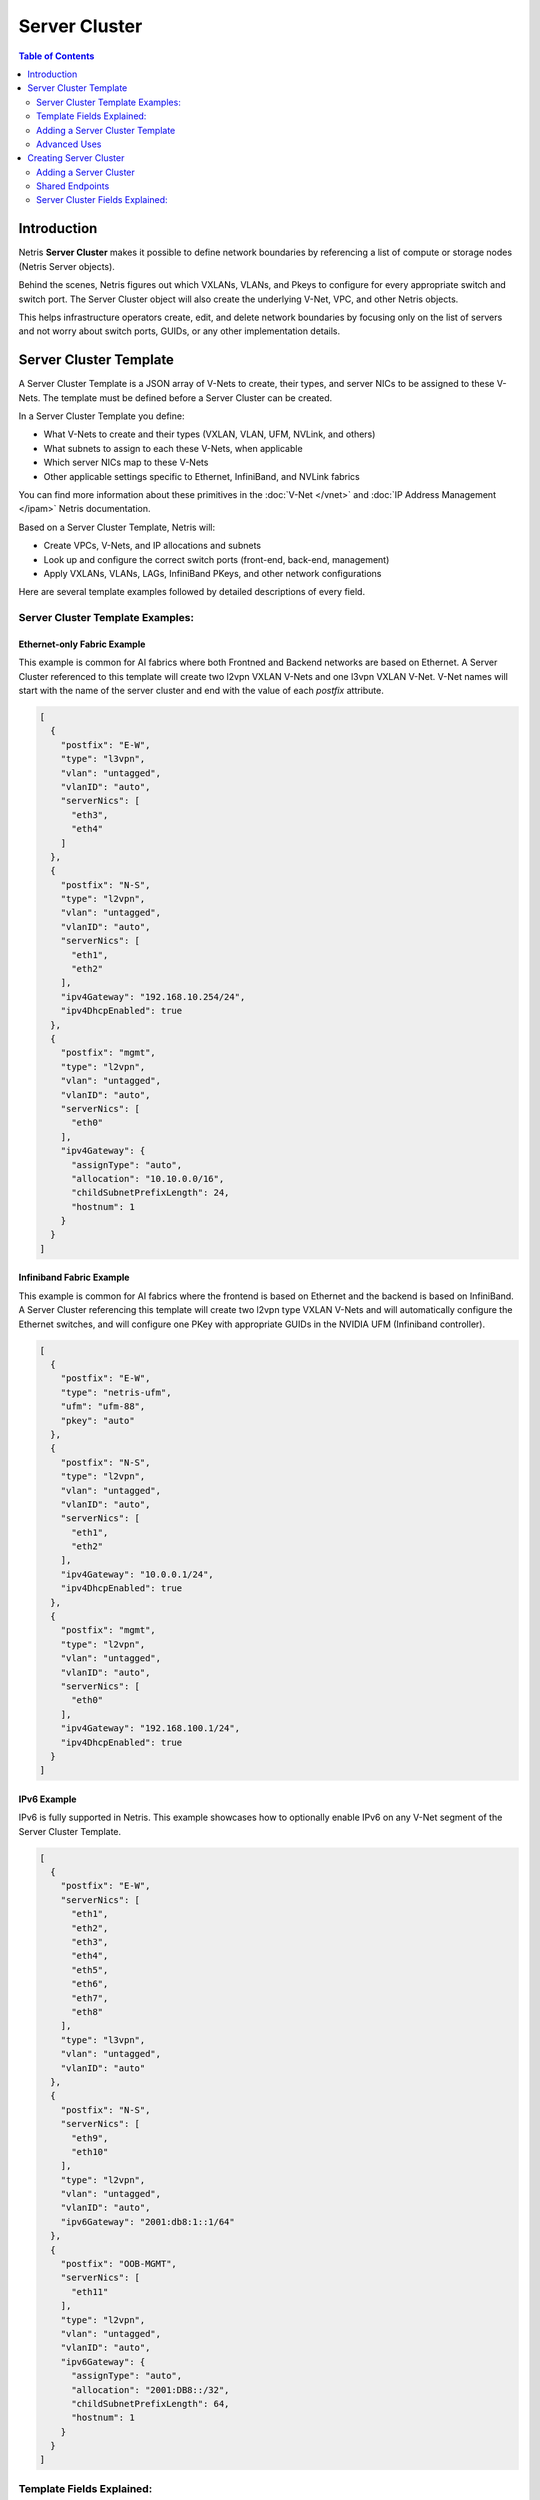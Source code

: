 .. meta::
    :description: Server Cluster

==============
Server Cluster
==============

.. contents:: Table of Contents
   :depth: 2
   :local:

Introduction
============

Netris **Server Cluster** makes it possible to define network boundaries by referencing a list of compute or storage nodes (Netris Server objects).

Behind the scenes, Netris figures out which VXLANs, VLANs, and Pkeys to configure for every appropriate switch and switch port. The Server Cluster object will also create the underlying V-Net, VPC, and other Netris objects.

This helps infrastructure operators create, edit, and delete network boundaries by focusing only on the list of servers and not worry about switch ports, GUIDs, or any other implementation details.

Server Cluster Template
=======================

A Server Cluster Template is a JSON array of V-Nets to create, their types, and server NICs to be assigned to these V-Nets. The template must be defined before a Server Cluster can be created.

In a Server Cluster Template you define:

- What V-Nets to create and their types (VXLAN, VLAN, UFM, NVLink, and others)
- What subnets to assign to each these V-Nets, when applicable
- Which server NICs map to these V-Nets
- Other applicable settings specific to Ethernet, InfiniBand, and NVLink fabrics

You can find more information about these primitives in the :doc:`V-Net </vnet>` and :doc:`IP Address Management </ipam>` Netris documentation.

Based on a Server Cluster Template, Netris will:

- Create VPCs, V-Nets, and IP allocations and subnets
- Look up and configure the correct switch ports (front-end, back-end, management)
- Apply VXLANs, VLANs, LAGs, InfiniBand PKeys, and other network configurations

Here are several template examples followed by detailed descriptions of every field.

Server Cluster Template Examples:
---------------------------------

Ethernet-only Fabric Example
~~~~~~~~~~~~~~~~~~~~~~~~~~~~~~

This example is common for AI fabrics where both Frontned and Backend networks are based on Ethernet. A Server Cluster referenced to this template will create two l2vpn VXLAN V-Nets and one l3vpn VXLAN V-Net. V-Net names will start with the name of the server cluster and end with the value of each `postfix` attribute.

.. code-block:: shell-session

  [
    {
      "postfix": "E-W",
      "type": "l3vpn",
      "vlan": "untagged",
      "vlanID": "auto",
      "serverNics": [
        "eth3",
        "eth4"
      ]
    },
    {
      "postfix": "N-S",
      "type": "l2vpn",
      "vlan": "untagged",
      "vlanID": "auto",
      "serverNics": [
        "eth1",
        "eth2"
      ],
      "ipv4Gateway": "192.168.10.254/24",
      "ipv4DhcpEnabled": true
    },
    {
      "postfix": "mgmt",
      "type": "l2vpn",
      "vlan": "untagged",
      "vlanID": "auto",
      "serverNics": [
        "eth0"
      ],
      "ipv4Gateway": {
        "assignType": "auto",
        "allocation": "10.10.0.0/16",
        "childSubnetPrefixLength": 24,
        "hostnum": 1
      }
    }
  ]

Infiniband Fabric Example
~~~~~~~~~~~~~~~~~~~~~~~~~~~~~~

This example is common for AI fabrics where the frontend is based on Ethernet and the backend is based on InfiniBand. A Server Cluster referencing this template will create two l2vpn type VXLAN V-Nets and will automatically configure the Ethernet switches, and will configure one PKey with appropriate GUIDs in the NVIDIA UFM (Infiniband controller).

.. code-block:: shell-session

  [
    {
      "postfix": "E-W",
      "type": "netris-ufm",
      "ufm": "ufm-88",
      "pkey": "auto"
    },
    {
      "postfix": "N-S",
      "type": "l2vpn",
      "vlan": "untagged",
      "vlanID": "auto",
      "serverNics": [
        "eth1",
        "eth2"
      ],
      "ipv4Gateway": "10.0.0.1/24",
      "ipv4DhcpEnabled": true
    },
    {
      "postfix": "mgmt",
      "type": "l2vpn",
      "vlan": "untagged",
      "vlanID": "auto",
      "serverNics": [
        "eth0"
      ],
      "ipv4Gateway": "192.168.100.1/24",
      "ipv4DhcpEnabled": true
    }
  ]


IPv6 Example
~~~~~~~~~~~~~~~~~~~~~~~~~~~~~~~

IPv6 is fully supported in Netris. This example showcases how to optionally enable IPv6 on any V-Net segment of the Server Cluster Template.

.. code-block:: shell-session

  [
    {
      "postfix": "E-W",
      "serverNics": [
        "eth1",
        "eth2",
        "eth3",
        "eth4",
        "eth5",
        "eth6",
        "eth7",
        "eth8"
      ],
      "type": "l3vpn",
      "vlan": "untagged",
      "vlanID": "auto"
    },
    {
      "postfix": "N-S",
      "serverNics": [
        "eth9",
        "eth10"
      ],
      "type": "l2vpn",
      "vlan": "untagged",
      "vlanID": "auto",
      "ipv6Gateway": "2001:db8:1::1/64"
    },
    {
      "postfix": "OOB-MGMT",
      "serverNics": [
        "eth11"
      ],
      "type": "l2vpn",
      "vlan": "untagged",
      "vlanID": "auto",
      "ipv6Gateway": {
        "assignType": "auto",
        "allocation": "2001:DB8::/32",
        "childSubnetPrefixLength": 64,
        "hostnum": 1
      }
    }
  ]

Template Fields Explained:
--------------------------

Each object in the **Vnets** JSON array may include a combination of the following key-value pairs

  - **postfix**: A string appended to the server cluster name to form the V-Net name.
  - **type**: A string specifying the type of V-Net (`l2vpn`, `l3vpn`, `netris-ufm`).
  - **vlan**: A string specifying whether the V-Net is `tagged` or `untagged`.
  - **vlanID**: A string specifying the VLAN ID. Only `auto` is permitted at this time.
  - **serverNics**: An array of Netris server NIC names on the server that will be associated with this V-Net.
  - **ipv4Gateway**: When `type:l2vpn` one of the following values:

    - A string specifying the IPv4 gateway for V-Net in CIDR notation
    - A string `specify` to force the operator to enter the gateway explicitly at cluster creation
    - an object (see :ref:`advanced-uses`) with the following properties:

      - **assignType**: A string indicating the type of assignment. Only `auto` is permitted at this time.
      - **allocation**: A string specifying the IPv4 address allocation, a supernet from which the child subnets will be derived.
      - **childSubnetPrefixLength**: An integer specifying the prefix length for child subnets.
      - **hostnum**: An integer specifying the host number for the gateway.

  - **ipv4DhcpEnabled**: A boolean to enable/disable DHCP for IPv4.
  - **ipv6Gateway**: When `type:l2vpn` one of the following values:

    - A string specifying the IPv6 gateway for V-Net in CIDR notation
    - A string `specify` to force the operator to enter the gateway explicitly at cluster creation
    - an object (see :ref:`advanced-uses`) with the following properties:

      - **assignType**: A string indicating the type of assignment. Only `auto` is permitted at this time.
      - **allocation**: A string specifying the IPv6 address allocation, a supernet from which the child subnets will be derived.
      - **childSubnetPrefixLength**: An integer specifying the prefix length for child subnets.
      - **hostnum**: An integer specifying the host number for the gateway.

  - **Ufm**: Nvidia UFM controller identifier (`ufm_id`) for V-Net `type:netris-ufm`. See :doc:`Netris UFM documentation </netris-ufm-integration>` for details.
  - **Pkey**: Pkey settings when V-Net `type:netris-ufm`. Only `auto` is permitted at this time.

.. list-table:: V-Net Key/Value Requirements by Type
   :header-rows: 1

   * - Field
     - type: l2vpn
     - type: l3vpn
     - type: netris-ufm
   * - `postfix`
     - ✅ required
     - ✅ required
     - ✅ required
   * - `type`
     - ✅ required
     - ✅ required
     - ✅ required
   * - `vlan`
     - ✅ required
     - ✅ (must be "untagged")
     - ❌
   * - `vlanID`
     - ✅ (`auto` only)
     - ✅ (`auto` only)
     - ❌
   * - `serverNics`
     - ✅ required
     - ✅ required
     - ❌
   * - `ipv4Gateway`
     - optional
     - ❌
     - ❌
   * - `ipv4DhcpEnabled`
     - optional (requires `ipv4Gateway`)
     - ❌
     - ❌
   * - `ipv6Gateway`
     - optional
     - ❌
     - ❌
   * - `ufm`
     - ❌
     - ❌
     - ✅ required
   * - `pkey`
     - ❌
     - ❌
     - ✅ (`auto` only)


Adding a Server Cluster Template
--------------------------------

To define a Server Cluster Template in the web console, navigate to ``Services->Server Cluster Template``, click ``+Add``, give the template a descriptive name like 'GPU-Cluster-Template'. Enter V-Nets, their configuration parameters, and which server NICs must be placed into these V-Nets as a JSON array.

.. image:: images/add-server-cluster-template.png
  :align: center
  :class: with-shadow

.. raw:: html

  <br />

.. _advanced-uses:

Advanced Uses
----------------

Non-overlapping subnets
~~~~~~~~~~~~~~~~~~~~~~~

Netris fully supports overlapping IP addresses across VPCs, but some use cases such as shared storage access or external network integrations, may require globally unique subnets for the north-south (frontend) fabric. In these cases, you can configure Netris to automatically allocate non-overlapping subnets from a larger pool, ensuring compatibility with such constraints.

This is done by specifying the `allocation` key in the `ipv4Gateway` or `ipv6Gateway` object and providing a supernet from which child subnets will be derived. This approach ensures that the IP addresses assigned to each V-Net do not overlap.

.. code-block:: shell-session

  [
    {
      "postfix": "E-W",
      "type": "l2vpn",
      "vlan": "untagged",
      "vlanID": "auto",
      "serverNics": [
        "eth7",
        "eth8"
      ],
      "ipv6Gateway": {
        "assignType": "auto",
        "allocation": "2001:DB8::/32",
        "childSubnetPrefixLength": 64,
        "hostnum": 1
      }
    },
    {
      "postfix": "N-S",
      "type": "l2vpn",
      "vlan": "untagged",
      "vlanID": "auto",
      "serverNics": [
        "eth9",
        "eth10"
      ],
      "ipv4Gateway": {
        "assignType": "auto",
        "allocation": "10.0.0.0/16",
        "childSubnetPrefixLength": 24,
        "hostnum": 1
      },
      "ipv4DhcpEnabled": true
    },
    {
      "postfix": "OOB",
      "type": "l2vpn",
      "vlan": "untagged",
      "vlanID": "auto",
      "serverNics": [
        "eth11"
      ],
      "ipv4Gateway": "192.168.0.254/24",
      "ipv4DhcpEnabled": true
    }
  ]

Specify gateway
~~~~~~~~~~~~~~~~~~~~~~

In case you want to specify the IP gateway manually when creating a Server Cluster object, you can indicate this in the Server Cluster Template by setting the `ipv4Gateway` (or `ipv6Gateway`) key to `specify` . Netris will prompt for the exact gateway address at the time of defining the cluster and will infer the subnet address to be assigned to the V-Net.

.. code-block:: shell-session

  [
    {
      "postfix": "UFM8-E-W",
      "type": "netris-ufm",
      "ufm": "ufm-88",
      "pkey": "auto"
    },
    {
      "postfix": "N-S",
      "type": "l2vpn",
      "vlan": "untagged",
      "vlanID": "auto",
      "serverNics": [
        "eth9",
        "eth10"
      ],
      "ipv4Gateway": "specify",
      "ipv6Gateway": "specify"
    },
    {
      "postfix": "OOB-MGMT",
      "type": "l2vpn",
      "vlan": "untagged",
      "vlanID": "auto",
      "serverNics": [
        "eth11"
      ],
      "ipv4Gateway": "specify",
      "ipv6Gateway": "specify"
    }
  ]


Creating Server Cluster
=======================

With templates defined, you can create Server Clusters by referencing these templates and specifying a list of servers. This operation triggers the creation of the applicable network primitives such as V-Nets, IP subnets, Pkeys and other InfiniBand primitives based on the template's definitions.

Adding a Server Cluster
-----------------------

To define a Server Cluster navigate to ``Services->Server Cluster`` and click ``+Add``. Give the new cluster a name, set Admin to the appropriate owner (this defines who can edit/delete this cluster and only servers already assigned to this owner will be available for selection), set the site, set VPC to "Create New", select the Template created earlier, and click ``+Add Server`` or ``+Add Shared Server`` to start selecting server members. Click Add.

.. image:: images/add-server-cluster-selecting-servers.png
  :align: center
  :class: with-shadow

.. raw:: html

  <br />

When you click the blue ``Add`` button, Netris will create the VPC, V-Nets, and IP subnets as defined in the template. It will also configure the switch ports for each server based on the NIC names specified in the template.

.. image:: images/add-server-cluster.png
  :align: center
  :class: with-shadow

.. raw:: html

  <br />

.. note::

  - A VPC will be created automatically when "Create New" is selected.
  - After creation, the template, the VPC, and the site fields are locked.
  - The same Netris NIC name must be used consistently across all server objects in a cluster. For example, when eth10 is assigned to a V-Net in the template, Netris will assign every switch port that corresponds to every server's eth10 to the same  V-Net throughout the server cluster.

Shared Endpoints
----------------

Typically each physical server is dedicated to one server cluster and is provisioned for a single VPC.

However, certain infrastructure components, such as hypervisors or shared storage nodes, may need to serve multiple VPCs simultaneously. In such cases, these endpoints must participate in more than one server cluster.

To support this, Netris allows administrators to designate specific endpoints as shared. A shared endpoint may be assigned to multiple server clusters, making it possible for Hypervisors, Storage, or other shared resources to be exposed across multiple VPCs.

.. image:: images/add-server-cluster-selecting-servers-shared.png
  :align: center
  :class: with-shadow

.. raw:: html

  <br />

.. image:: images/add-server-cluster-shared.png
  :align: center
  :class: with-shadow

.. raw:: html

  <br />

Designating an endpoint as shared changes how the associated switch port is provisioned. Netris automatically configures the switch port in tagged mode, or the functional equivalent in environments such as InfiniBand or NVLink. 

In essence: Shared endpoint = Tagged switch port

This is the primary behavioral change triggered by marking an endpoint as shared.

.. note::

  - Ensure every hypervisor in the VM mobility scope is included in the server cluster.
  - Ensure host networking is appropriately configured to work in a shared use case.
  - `type:l3vpn` is silently ignored.

Untagged VLAN on Shared Endpoints
~~~~~~~~~~~~~~~~~~~~~~~~~~~~~~~~~

In some cases, you may need to have an untagged VLAN on a switch port with a shared endpoint. For example, some storage solutions require untagged VLAN for internal communication.

To enable this, a node can be added to one cluster as a dedicated member (e.g., to use native/untagged VLAN or its InfiniBand/NVLink equivalent). That same node can be added to any number of other clusters as a shared member, as long as it's not the same cluster where it is already dedicated. A node cannot be both a dedicated and a shared member of the same cluster.

Once a node is selected as dedicated in a cluster:

- It cannot be added as a dedicated member to any other cluster
- It cannot be added as a shared node into the same cluster, but it can be added as a shared node to any other cluster.

Server Cluster Fields Explained:
--------------------------------

- **Name**: A descriptive name for the server cluster.
- **Admin**: The administrative owner of this server cluster.
- **Site**: The site where the server cluster is located.
- **VPC**: The VPC to which the server cluster belongs. Typically set to "Create New" to generate a new VPC.
- **Template**: The Server Cluster Template that defines the Netris primitives for this cluster.
- **Servers**: A list of servers that are dedicated members of this cluster.
- **SharedEndpoints**: A list of servers that are members of this cluster, but can also be added to other clusters.

